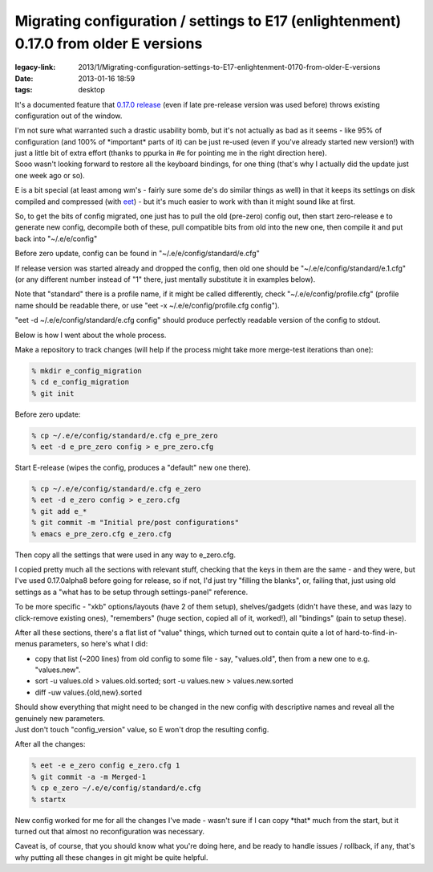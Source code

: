 Migrating configuration / settings to E17 (enlightenment) 0.17.0 from older E versions
######################################################################################

:legacy-link: 2013/1/Migrating-configuration-settings-to-E17-enlightenment-0170-from-older-E-versions
:date: 2013-01-16 18:59
:tags: desktop


It's a documented feature that `0.17.0 release
<http://www.enlightenment.org/p.php?p=news/show&l=en&news_id=77>`_ (even if late
pre-release version was used before) throws existing configuration out of the
window.

| I'm not sure what warranted such a drastic usability bomb, but it's not
  actually as bad as it seems - like 95% of configuration (and 100% of
  \*important\* parts of it) can be just re-used (even if you've already started
  new version!) with just a little bit of extra effort (thanks to ppurka in #e
  for pointing me in the right direction here).
| Sooo wasn't looking forward to restore all the keyboard bindings, for one
  thing (that's why I actually did the update just one week ago or so).

E is a bit special (at least among wm's - fairly sure some de's do similar
things as well) in that it keeps its settings on disk compiled and compressed
(with `eet <http://docs.enlightenment.org/auto/eet/>`_) - but it's much easier
to work with than it might sound like at first.

So, to get the bits of config migrated, one just has to pull the old (pre-zero)
config out, then start zero-release e to generate new config, decompile both of
these, pull compatible bits from old into the new one, then compile it and put
back into "~/.e/e/config"

Before zero update, config can be found in "~/.e/e/config/standard/e.cfg"

If release version was started already and dropped the config, then old one
should be "~/.e/e/config/standard/e.1.cfg" (or any different number instead of
"1" there, just mentally substitute it in examples below).

Note that "standard" there is a profile name, if it might be called differently,
check "~/.e/e/config/profile.cfg" (profile name should be readable there, or use
"eet -x ~/.e/e/config/profile.cfg config").

"eet -d ~/.e/e/config/standard/e.cfg config" should produce perfectly readable
version of the config to stdout.

Below is how I went about the whole process.

Make a repository to track changes (will help if the process might take more
merge-test iterations than one):

.. code-block:: console

    % mkdir e_config_migration
    % cd e_config_migration
    % git init

Before zero update:

.. code-block:: console

    % cp ~/.e/e/config/standard/e.cfg e_pre_zero
    % eet -d e_pre_zero config > e_pre_zero.cfg

Start E-release (wipes the config, produces a "default" new one there).

.. code-block:: console

    % cp ~/.e/e/config/standard/e.cfg e_zero
    % eet -d e_zero config > e_zero.cfg
    % git add e_*
    % git commit -m "Initial pre/post configurations"
    % emacs e_pre_zero.cfg e_zero.cfg

Then copy all the settings that were used in any way to e_zero.cfg.

I copied pretty much all the sections with relevant stuff, checking that the
keys in them are the same - and they were, but I've used 0.17.0alpha8 before
going for release, so if not, I'd just try "filling the blanks", or, failing
that, just using old settings as a "what has to be setup through settings-panel"
reference.

To be more specific - "xkb" options/layouts (have 2 of them setup),
shelves/gadgets (didn't have these, and was lazy to click-remove existing ones),
"remembers" (huge section, copied all of it, worked!), all "bindings" (pain to
setup these).

After all these sections, there's a flat list of "value" things, which turned
out to contain quite a lot of hard-to-find-in-menus parameters, so here's what I
did:

-  copy that list (~200 lines) from old config to some file - say,
   "values.old", then from a new one to e.g. "values.new".
-  sort -u values.old > values.old.sorted;
   sort -u values.new > values.new.sorted
-  diff -uw values.{old,new}.sorted

| Should show everything that might need to be changed in the new config with
  descriptive names and reveal all the genuinely new parameters.
| Just don't touch "config\_version" value, so E won't drop the resulting
  config.

After all the changes:

.. code-block:: console

    % eet -e e_zero config e_zero.cfg 1
    % git commit -a -m Merged-1
    % cp e_zero ~/.e/e/config/standard/e.cfg
    % startx

New config worked for me for all the changes I've made - wasn't sure if I can
copy \*that\* much from the start, but it turned out that almost no
reconfiguration was necessary.

Caveat is, of course, that you should know what you're doing here, and be ready
to handle issues / rollback, if any, that's why putting all these changes in git
might be quite helpful.
